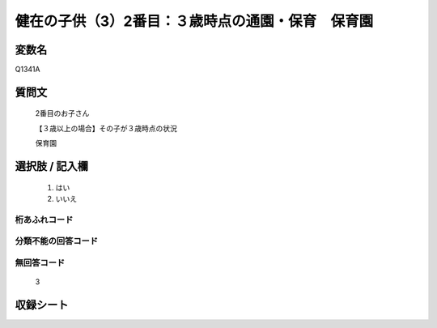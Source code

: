 .. title:: Q1341A
.. rst-class:: item

====================================================================================================
健在の子供（3）2番目：３歳時点の通園・保育　保育園
====================================================================================================

.. rst-class:: varname

変数名
==================

Q1341A

.. rst-class:: question

質問文
==================

   2番目のお子さん

   【３歳以上の場合】その子が３歳時点の状況

   保育園


.. rst-class:: answer

選択肢 / 記入欄
======================

  1. はい
  2. いいえ
 
  
.. rst-class:: overflow

桁あふれコード
-------------------------------
  


.. rst-class:: not_classified

分類不能の回答コード
-------------------------------------
  


.. rst-class:: not_available

無回答コード
-------------------------------------
  
   3

.. rst-class:: include_sheet

収録シート
=======================================
.. hlist::
   :columns: 3
   
   
   * p29_5
   
   


.. index:: Q1341A
